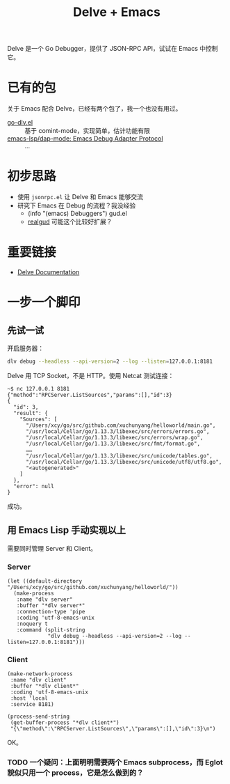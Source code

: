 #+TITLE: Delve + Emacs

Delve 是一个 Go Debugger，提供了 JSON-RPC API，试试在 Emacs 中控制它。

* 已有的包

关于 Emacs 配合 Delve，已经有两个包了，我一个也没有用过。

- [[https://github.com/benma/go-dlv.el/][go-dlv.el]] :: 基于 comint-mode，实现简单，估计功能有限
- [[https://github.com/emacs-lsp/dap-mode#go-1][emacs-lsp/dap-mode: Emacs Debug Adapter Protocol]] :: …

* 初步思路

- 使用 =jsonrpc.el= 让 Delve 和 Emacs 能够交流
- 研究下 Emacs 在 Debug 的流程？我没经验
  + (info "(emacs) Debuggers") gud.el
  + [[https://github.com/realgud/realgud][realgud]] 可能这个比较好扩展？

* 重要链接

- [[https://github.com/go-delve/delve/tree/master/Documentation][Delve Documentation]]

* 一步一个脚印

** 先试一试

开启服务器：

#+BEGIN_SRC sh :dir ~/go/src/github.com/xuchunyang/playground/
dlv debug --headless --api-version=2 --log --listen=127.0.0.1:8181
#+END_SRC

Delve 用 TCP Socket，不是 HTTP。使用 Netcat 测试连接：

#+BEGIN_EXAMPLE
~$ nc 127.0.0.1 8181
{"method":"RPCServer.ListSources","params":[],"id":3}
{
  "id": 3,
  "result": {
    "Sources": [
      "/Users/xcy/go/src/github.com/xuchunyang/helloworld/main.go",
      "/usr/local/Cellar/go/1.13.3/libexec/src/errors/errors.go",
      "/usr/local/Cellar/go/1.13.3/libexec/src/errors/wrap.go",
      "/usr/local/Cellar/go/1.13.3/libexec/src/fmt/format.go",
      ……
      "/usr/local/Cellar/go/1.13.3/libexec/src/unicode/tables.go",
      "/usr/local/Cellar/go/1.13.3/libexec/src/unicode/utf8/utf8.go",
      "<autogenerated>"
    ]
  },
  "error": null
}
#+END_EXAMPLE

成功。

** 用 Emacs Lisp 手动实现以上

需要同时管理 Server 和 Client。

*** Server

#+BEGIN_SRC elisp
(let ((default-directory "/Users/xcy/go/src/github.com/xuchunyang/helloworld/"))
  (make-process
   :name "dlv server"
   :buffer "*dlv server*"
   :connection-type 'pipe
   :coding 'utf-8-emacs-unix
   :noquery t
   :command (split-string
             "dlv debug --headless --api-version=2 --log --listen=127.0.0.1:8181")))
#+END_SRC

*** Client

#+BEGIN_SRC elisp
(make-network-process
 :name "dlv client"
 :buffer "*dlv client*"
 :coding 'utf-8-emacs-unix
 :host 'local
 :service 8181)

(process-send-string
 (get-buffer-process "*dlv client*")
 "{\"method\":\"RPCServer.ListSources\",\"params\":[],\"id\":3}\n")
#+END_SRC

OK。

*** TODO 一个疑问：上面明明需要两个 Emacs subprocess，而 Eglot 貌似只用一个 process，它是怎么做到的？
